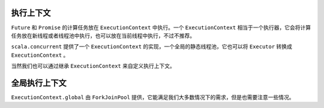 执行上下文
=========

``Future`` 和 ``Promise`` 的计算任务放在 ``ExecutionContext`` 中执行。一个 ``ExecutionContext`` 相当于一个执行器，它会将计算任务放在新线程或者线程池中执行，也可以放在当前线程中执行，不过不推荐。

``scala.concurrent`` 提供了一个 ``ExecutionContext`` 的实现，一个全局的静态线程池，它也可以将 ``Executor`` 转换成 ``ExecutionContext`` 。

当然我们也可以通过继承 ``ExecutionContext`` 来自定义执行上下文。

全局执行上下文
=============

``ExecutionContext.global`` 由  ``ForkJoinPool`` 提供，它能满足我们大多数情况下的需求，但是也需要注意一些情况。
